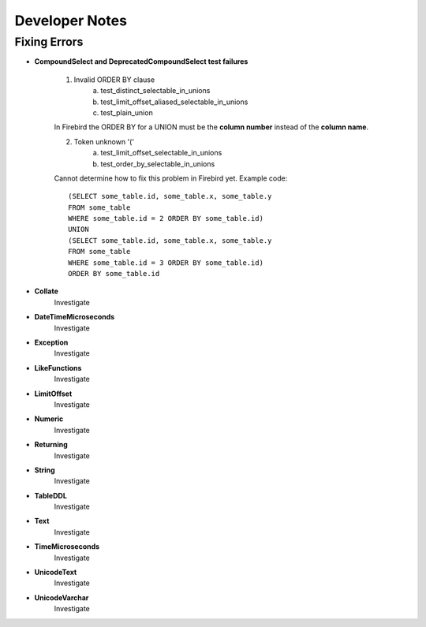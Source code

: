 Developer Notes
===================
Fixing Errors
-------------

* **CompoundSelect and DeprecatedCompoundSelect test failures**

    1. Invalid ORDER BY clause
        a. test_distinct_selectable_in_unions
        b. test_limit_offset_aliased_selectable_in_unions
        c. test_plain_union

    In Firebird the ORDER BY for a UNION must be the **column number** instead of the **column name**.

    2. Token unknown '('
        a. test_limit_offset_selectable_in_unions
        b. test_order_by_selectable_in_unions

    Cannot determine how to fix this problem in Firebird yet.
    Example code:

    ::

        (SELECT some_table.id, some_table.x, some_table.y
        FROM some_table
        WHERE some_table.id = 2 ORDER BY some_table.id)
        UNION
        (SELECT some_table.id, some_table.x, some_table.y
        FROM some_table
        WHERE some_table.id = 3 ORDER BY some_table.id)
        ORDER BY some_table.id

* **Collate**
    Investigate

* **DateTimeMicroseconds**
    Investigate

* **Exception**
    Investigate

* **LikeFunctions**
    Investigate

* **LimitOffset**
    Investigate

* **Numeric**
    Investigate

* **Returning**
    Investigate

* **String**
    Investigate

* **TableDDL**
    Investigate

* **Text**
    Investigate

* **TimeMicroseconds**
    Investigate

* **UnicodeText**
    Investigate

* **UnicodeVarchar**
    Investigate
